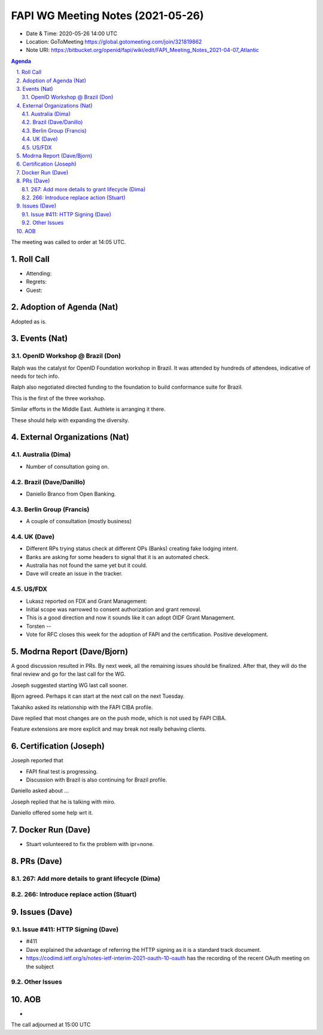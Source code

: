 ============================================
FAPI WG Meeting Notes (2021-05-26) 
============================================
* Date & Time: 2020-05-26 14:00 UTC
* Location: GoToMeeting https://global.gotomeeting.com/join/321819862
* Note URI: https://bitbucket.org/openid/fapi/wiki/edit/FAPI_Meeting_Notes_2021-04-07_Atlantic

.. sectnum:: 
   :suffix: .

.. contents:: Agenda

The meeting was called to order at 14:05 UTC. 

Roll Call 
===========
* Attending: 
* Regrets: 
* Guest: 

Adoption of Agenda (Nat)
===========================
Adopted as is. 

Events (Nat)
======================
OpenID Workshop @ Brazil (Don)
--------------------------------
Ralph was the catalyst for OpenID Foundation workshop in Brazil. 
It was attended by hundreds of attendees, indicative of needs for tech info. 

Ralph also negotiated directed funding to the foundation to build 
conformance suite for Brazil. 

This is the first of the three workshop. 

Similar efforts in the Middle East. Authlete is arranging it there. 

These should help with expanding the diversity. 




External Organizations (Nat)
================================
Australia (Dima)
----------------------
* Number of consultation going on. 

Brazil (Dave/Danillo) 
------------------------
* Daniello Branco from Open Banking. 

Berlin Group (Francis)
---------------------------
* A couple of consultation (mostly business) 

UK (Dave)
--------------------
* Different RPs trying status check at different OPs (Banks) creating fake lodging intent. 
* Banks are asking for some headers to signal that it is an automated check. 
* Australia has not found the same yet but it could. 
* Dave will create an issue in the tracker. 

US/FDX
-----------
* Lukasz reported on FDX and Grant Management: 
* Initial scope was narrowed to consent authorization and grant removal. 
* This is a good direction and now it sounds like it can adopt OIDF Grant Management. 
* Torsten -- 
* Vote for RFC closes this week for the adoption of FAPI and the certification. Positive development. 

Modrna Report (Dave/Bjorn)
=============================
A good discussion resulted in PRs. 
By next week, all the remaining issues should be finalized. 
After that, they will do the final review and go for the last call for the WG. 

Joseph suggested starting WG last call sooner. 

Bjorn agreed. Perhaps it can start at the next call on the next Tuesday. 

Takahiko asked its relationship with the FAPI CIBA profile. 

Dave replied that most changes are on the push mode, which is not used by FAPI CIBA. 

Feature extensions are more explicit and may break not really behaving clients. 

Certification (Joseph)
========================
Joseph reported that 

* FAPI final test is progressing. 
* Discussion with Brazil is also continuing for Brazil profile. 

Daniello asked about ... 

Joseph replied that he is talking with miro. 

Daniello offered some help wrt it. 


Docker Run (Dave)
=====================
* Stuart volunteered to fix the problem with ipr=none. 


PRs (Dave)
===================
267: Add more details to grant lifecycle (Dima)
--------------------------------------------------


266: Introduce replace action (Stuart)
--------------------------------------------------


Issues (Dave)
=================
Issue #411: HTTP Signing (Dave)
-------------------------------------
* #411
* Dave explained the advantage of referring the HTTP signing as it is a standard track document. 
* https://codimd.ietf.org/s/notes-ietf-interim-2021-oauth-10-oauth has the recording of the recent OAuth meeting on the subject

Other Issues
----------------

AOB
=======
*

The call adjourned at 15:00 UTC